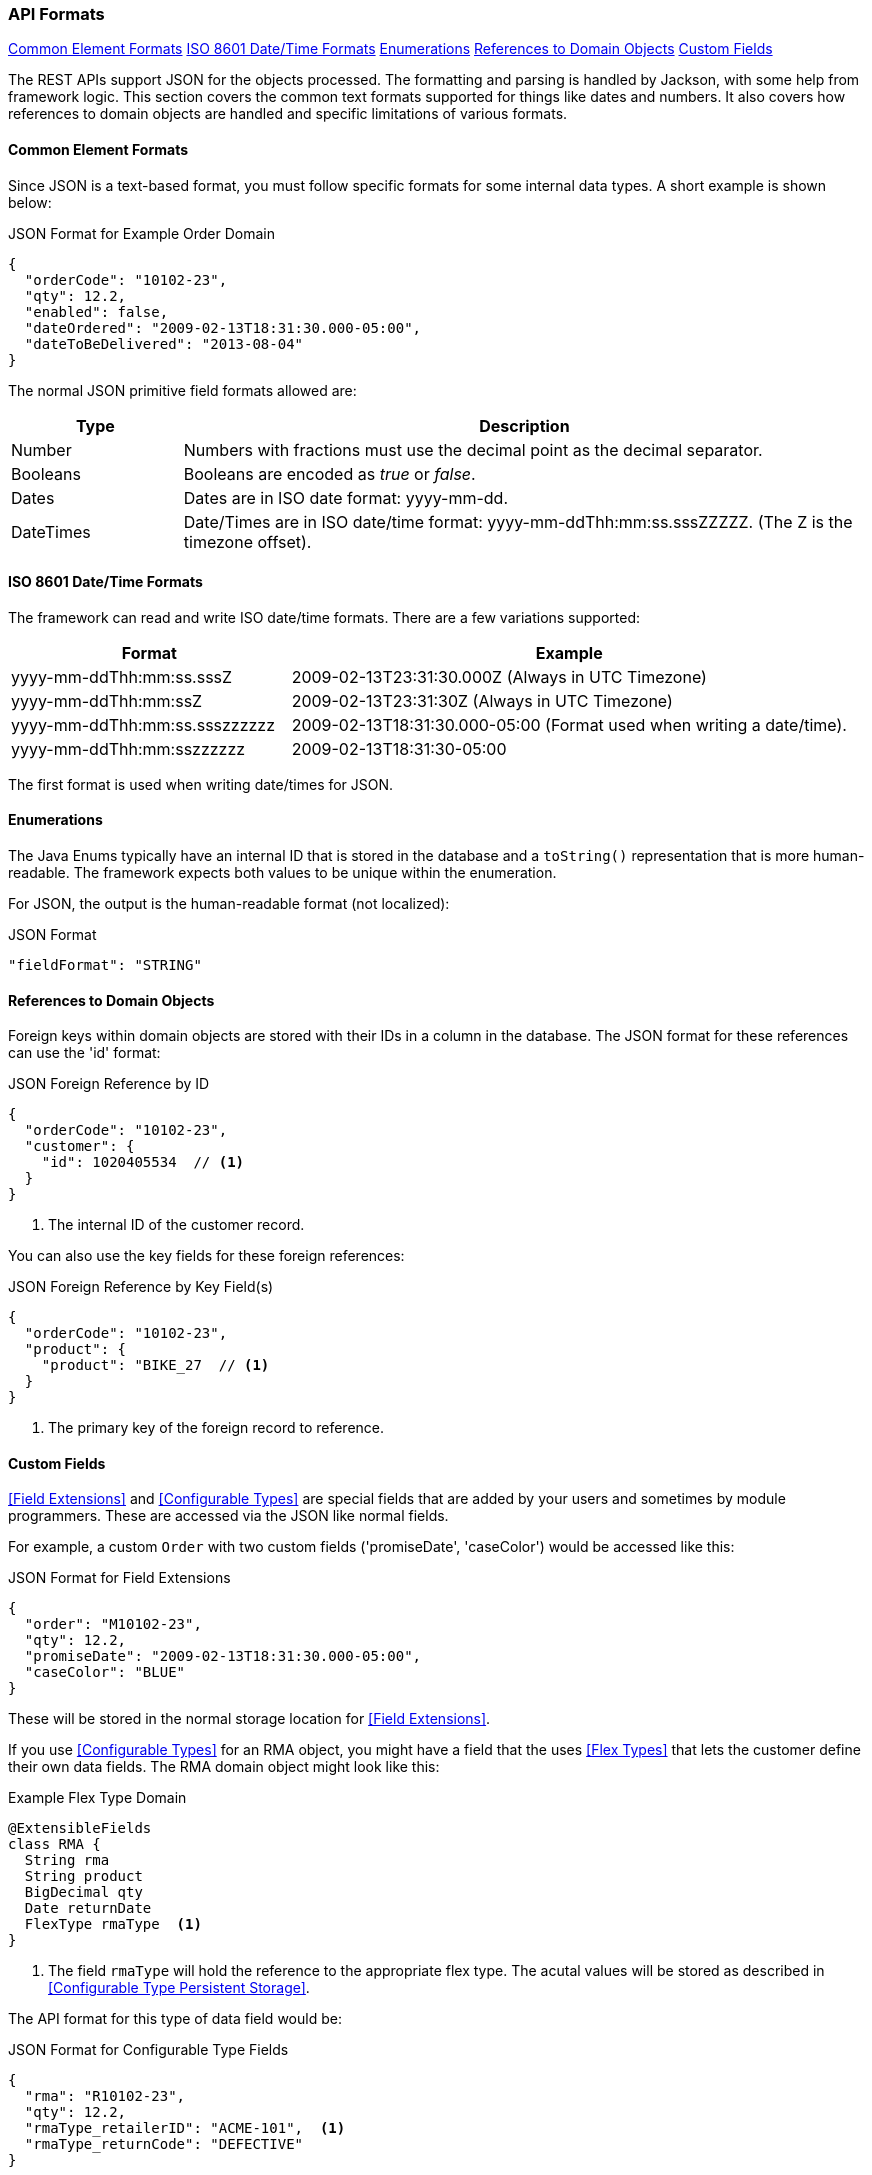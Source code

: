 
=== API Formats

ifeval::["{backend}" != "pdf"]

[inline-toc]#<<Common Element Formats>>#
[inline-toc]#<<ISO 8601 Date/Time Formats>>#
[inline-toc]#<<Enumerations>>#
[inline-toc]#<<References to Domain Objects>>#
[inline-toc]#<<Custom Fields>>#

endif::[]




The REST APIs support JSON for the objects processed.  The formatting and parsing is handled by
Jackson, with some help from framework logic. This section covers the common text formats supported
for things like dates and numbers.  It also covers how references to
domain objects are handled and specific limitations of various formats.

==== Common Element Formats

Since JSON is a text-based format, you must follow specific formats for some internal data types.
A short example is shown below:

[source,json]
.JSON Format for Example Order Domain
----
{
  "orderCode": "10102-23",
  "qty": 12.2,
  "enabled": false,
  "dateOrdered": "2009-02-13T18:31:30.000-05:00",
  "dateToBeDelivered": "2013-08-04"
}
----

The normal JSON primitive field formats allowed are:

[cols="1,4"]
|=== 
|Type|Description

|Number|Numbers with fractions must use the decimal point as the decimal separator.
|Booleans| Booleans are encoded as _true_ or _false_.
|Dates| Dates are in ISO date format: yyyy-mm-dd.
|DateTimes| Date/Times are in ISO date/time format: yyyy-mm-ddThh:mm:ss.sssZZZZZ.  (The Z is the timezone offset).
|=== 

==== ISO 8601 Date/Time Formats

The framework can read and write ISO date/time formats.  There are a few variations supported:

[cols="2,4"]
|===
|Format|Example

|yyyy-mm-ddThh:mm:ss.sssZ| 2009-02-13T23:31:30.000Z  (Always in UTC Timezone)
|yyyy-mm-ddThh:mm:ssZ| 2009-02-13T23:31:30Z  (Always in UTC Timezone)
|yyyy-mm-ddThh:mm:ss.ssszzzzzz| 2009-02-13T18:31:30.000-05:00 (Format used when writing a date/time).
|yyyy-mm-ddThh:mm:sszzzzzz| 2009-02-13T18:31:30-05:00
|=== 

The first format is used when writing date/times for JSON.


==== Enumerations

The Java Enums typically have an internal ID that is stored in the database and a `toString()`
representation that is more human-readable.
The framework expects both values to be unique within the enumeration.

For JSON, the output is the human-readable format (not localized):

[source,json]
.JSON Format
----

"fieldFormat": "STRING"

----


==== References to Domain Objects


Foreign keys within domain objects are stored with their IDs in a column in the database.
The JSON format for these references can use the 'id' format:


[source,json]
.JSON Foreign Reference by ID
----
{
  "orderCode": "10102-23",
  "customer": {
    "id": 1020405534  // <1>
  }
}
----
<1> The internal ID of the customer record.


You can also use the key fields for these foreign references:

[source,json]
.JSON Foreign Reference by Key Field(s)
----
{
  "orderCode": "10102-23",
  "product": {
    "product": "BIKE_27  // <1>
  }
}
----
<1> The primary key of the foreign record to reference.



==== Custom Fields

<<Field Extensions>> and <<Configurable Types>> are special fields that are added by
your users and sometimes by module programmers.  These are accessed via the JSON like normal
fields.

For example, a custom `Order` with two custom fields ('promiseDate', 'caseColor') would be
accessed like this:

[source,json]
.JSON Format for Field Extensions
----
{
  "order": "M10102-23",
  "qty": 12.2,
  "promiseDate": "2009-02-13T18:31:30.000-05:00",
  "caseColor": "BLUE"
}
----

These will be stored in the normal storage location for <<Field Extensions>>.

If you use <<Configurable Types>> for an RMA object, you might have a field that the uses
<<Flex Types>> that lets the customer define their own data fields.  The RMA domain object
might look like this:

[source,groovy]
.Example Flex Type Domain
----
@ExtensibleFields
class RMA {
  String rma
  String product
  BigDecimal qty
  Date returnDate
  FlexType rmaType  <.>
}

----
<.> The field `rmaType` will hold the reference to the appropriate flex type.  The acutal
    values will be stored as described in <<Configurable Type Persistent Storage>>.

The API format for this type of data field would be:

[source,json]
.JSON Format for Configurable Type Fields
----
{
  "rma": "R10102-23",
  "qty": 12.2,
  "rmaType_retailerID": "ACME-101",  <.>
  "rmaType_returnCode": "DEFECTIVE"
}
----
<.> The fields are stored with the <<Configurable Type Persistent Storage>> location with
    the prefix of `'rmaType_'`.

